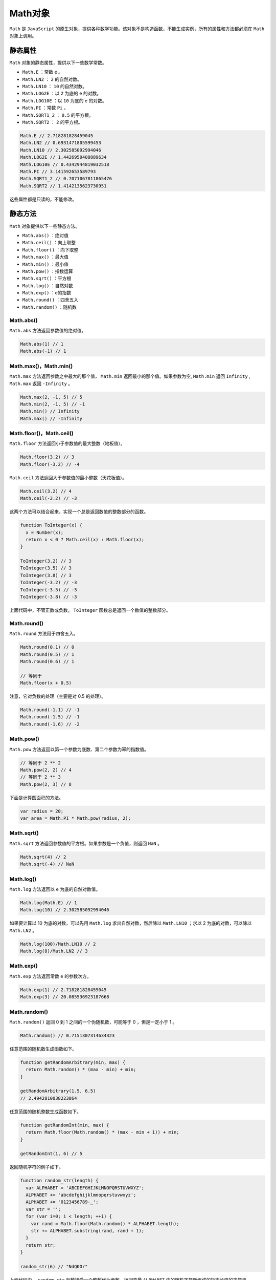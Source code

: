 ******
Math对象
******

``Math`` 是 ``JavaScript`` 的原生对象，提供各种数学功能。该对象不是构造函数，不能生成实例，所有的属性和方法都必须在 ``Math`` 对象上调用。

静态属性
========
``Math`` 对象的静态属性，提供以下一些数学常数。

- ``Math.E`` ：常数 ``e`` 。
- ``Math.LN2`` ： ``2`` 的自然对数。
- ``Math.LN10`` ： ``10`` 的自然对数。
- ``Math.LOG2E`` ：以 ``2`` 为底的 ``e`` 的对数。
- ``Math.LOG10E`` ：以 ``10`` 为底的 ``e`` 的对数。
- ``Math.PI`` ：常数 ``Pi`` 。
- ``Math.SQRT1_2`` ： ``0.5`` 的平方根。
- ``Math.SQRT2`` ： ``2`` 的平方根。

.. code-block:: js

	Math.E // 2.718281828459045
	Math.LN2 // 0.6931471805599453
	Math.LN10 // 2.302585092994046
	Math.LOG2E // 1.4426950408889634
	Math.LOG10E // 0.4342944819032518
	Math.PI // 3.141592653589793
	Math.SQRT1_2 // 0.7071067811865476
	Math.SQRT2 // 1.4142135623730951

这些属性都是只读的，不能修改。

静态方法
========
``Math`` 对象提供以下一些静态方法。

- ``Math.abs()`` ：绝对值
- ``Math.ceil()`` ：向上取整
- ``Math.floor()`` ：向下取整
- ``Math.max()`` ：最大值
- ``Math.min()`` ：最小值
- ``Math.pow()`` ：指数运算
- ``Math.sqrt()`` ：平方根
- ``Math.log()`` ：自然对数
- ``Math.exp()`` ：e的指数
- ``Math.round()`` ：四舍五入
- ``Math.random()`` ：随机数

Math.abs()
-----------
``Math.abs`` 方法返回参数值的绝对值。

.. code-block:: js

	Math.abs(1) // 1
	Math.abs(-1) // 1

Math.max()，Math.min()
----------------------
``Math.max`` 方法返回参数之中最大的那个值， ``Math.min`` 返回最小的那个值。如果参数为空,  ``Math.min`` 返回 ``Infinity`` ,  ``Math.max`` 返回 ``-Infinity`` 。

.. code-block:: js

	Math.max(2, -1, 5) // 5
	Math.min(2, -1, 5) // -1
	Math.min() // Infinity
	Math.max() // -Infinity

Math.floor()，Math.ceil()
-------------------------
``Math.floor`` 方法返回小于参数值的最大整数（地板值）。

.. code-block:: js

	Math.floor(3.2) // 3
	Math.floor(-3.2) // -4

``Math.ceil`` 方法返回大于参数值的最小整数（天花板值）。

.. code-block:: js

	Math.ceil(3.2) // 4
	Math.ceil(-3.2) // -3

这两个方法可以结合起来，实现一个总是返回数值的整数部分的函数。

.. code-block:: js

	function ToInteger(x) {
	  x = Number(x);
	  return x < 0 ? Math.ceil(x) : Math.floor(x);
	}

	ToInteger(3.2) // 3
	ToInteger(3.5) // 3
	ToInteger(3.8) // 3
	ToInteger(-3.2) // -3
	ToInteger(-3.5) // -3
	ToInteger(-3.8) // -3

上面代码中，不管正数或负数， ``ToInteger`` 函数总是返回一个数值的整数部分。

Math.round()
-------------
``Math.round`` 方法用于四舍五入。

.. code-block:: js

	Math.round(0.1) // 0
	Math.round(0.5) // 1
	Math.round(0.6) // 1

	// 等同于
	Math.floor(x + 0.5)

注意，它对负数的处理（主要是对 0.5 的处理）。

.. code-block:: js

	Math.round(-1.1) // -1
	Math.round(-1.5) // -1
	Math.round(-1.6) // -2

Math.pow()
----------
``Math.pow`` 方法返回以第一个参数为底数、第二个参数为幂的指数值。

.. code-block:: js

	// 等同于 2 ** 2
	Math.pow(2, 2) // 4
	// 等同于 2 ** 3
	Math.pow(2, 3) // 8

下面是计算圆面积的方法。

.. code-block:: js

	var radius = 20;
	var area = Math.PI * Math.pow(radius, 2);

Math.sqrt()
-----------
``Math.sqrt`` 方法返回参数值的平方根。如果参数是一个负值，则返回 ``NaN`` 。

.. code-block:: js

	Math.sqrt(4) // 2
	Math.sqrt(-4) // NaN

Math.log()
----------
``Math.log`` 方法返回以 ``e`` 为底的自然对数值。

.. code-block:: js

	Math.log(Math.E) // 1
	Math.log(10) // 2.302585092994046

如果要计算以 10 为底的对数，可以先用 ``Math.log`` 求出自然对数，然后除以 ``Math.LN10`` ；求以 2 为底的对数，可以除以 ``Math.LN2`` 。

.. code-block:: js

	Math.log(100)/Math.LN10 // 2
	Math.log(8)/Math.LN2 // 3

Math.exp()
----------
``Math.exp`` 方法返回常数 ``e`` 的参数次方。

.. code-block:: js

	Math.exp(1) // 2.718281828459045
	Math.exp(3) // 20.085536923187668

Math.random()
-------------
``Math.random()`` 返回 0 到 1 之间的一个伪随机数，可能等于 0 ，但是一定小于 1 。

.. code-block:: js

    Math.random() // 0.7151307314634323

任意范围的随机数生成函数如下。

.. code-block:: js

	function getRandomArbitrary(min, max) {
	  return Math.random() * (max - min) + min;
	}

	getRandomArbitrary(1.5, 6.5)
	// 2.4942810038223864

任意范围的随机整数生成函数如下。

.. code-block:: js

	function getRandomInt(min, max) {
	  return Math.floor(Math.random() * (max - min + 1)) + min;
	}

	getRandomInt(1, 6) // 5

返回随机字符的例子如下。

.. code-block:: js

	function random_str(length) {
	  var ALPHABET = 'ABCDEFGHIJKLMNOPQRSTUVWXYZ';
	  ALPHABET += 'abcdefghijklmnopqrstuvwxyz';
	  ALPHABET += '0123456789-_';
	  var str = '';
	  for (var i=0; i < length; ++i) {
	    var rand = Math.floor(Math.random() * ALPHABET.length);
	    str += ALPHABET.substring(rand, rand + 1);
	  }
	  return str;
	}

	random_str(6) // "NdQKOr"

上面代码中， ``random_str`` 函数接受一个整数作为参数，返回变量 ``ALPHABET`` 内的随机字符所组成的指定长度的字符串。


三角函数方法
------------
``Math`` 对象还提供一系列三角函数方法。

- ``Math.sin()`` ：返回参数的正弦（参数为弧度值）
- ``Math.cos()`` ：返回参数的余弦（参数为弧度值）
- ``Math.tan()`` ：返回参数的正切（参数为弧度值）
- ``Math.asin()`` ：返回参数的反正弦（返回值为弧度值）
- ``Math.acos()`` ：返回参数的反余弦（返回值为弧度值）
- ``Math.atan()`` ：返回参数的反正切（返回值为弧度值）

.. code-block:: js

	Math.sin(0) // 0
	Math.cos(0) // 1
	Math.tan(0) // 0

	Math.sin(Math.PI / 2) // 1

	Math.asin(1) // 1.5707963267948966
	Math.acos(1) // 0
	Math.atan(1) // 0.7853981633974483